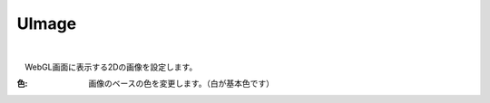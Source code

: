 .. index:: UImage（プロパティ）

####################################
UImage
####################################



.. image:: ../img/prop_uimage_1.png
    :align: center

|

　WebGL画面に表示する2Dの画像を設定します。



:色:
    画像のベースの色を変更します。（白が基本色です）



